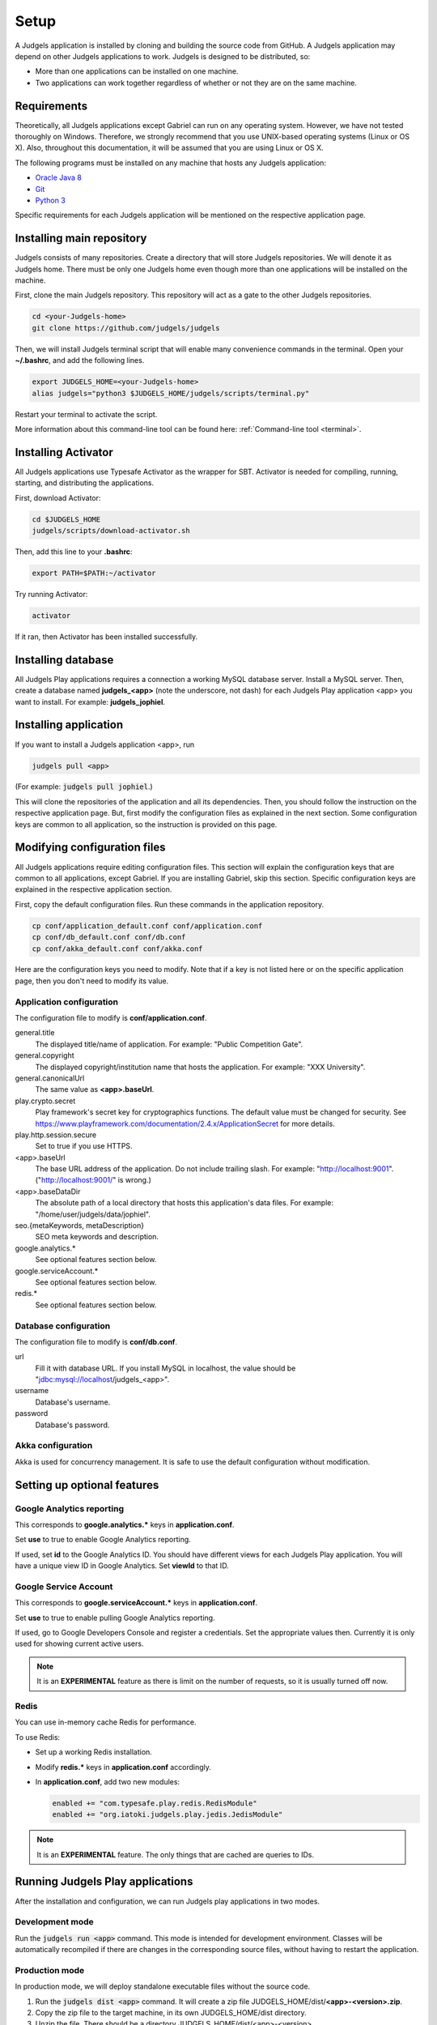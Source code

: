.. _setup:

Setup
=====

A Judgels application is installed by cloning and building the source code from GitHub. A Judgels application may depend on other Judgels applications to work. Judgels is designed to be distributed, so:

- More than one applications can be installed on one machine.
- Two applications can work together regardless of whether or not they are on the same machine.

Requirements
------------

Theoretically, all Judgels applications except Gabriel can run on any operating system. However, we have not tested thoroughly on Windows. Therefore, we strongly recommend that you use UNIX-based operating systems (Linux or OS X). Also, throughout this documentation, it will be assumed that you are using Linux or OS X.

The following programs must be installed on any machine that hosts any Judgels application:

- `Oracle Java 8 <http://www.oracle.com/technetwork/java/javase/downloads/jdk8-downloads-2133151.html>`_
- `Git <http://git-scm.com/>`_
- `Python 3 <https://www.python.org>`_

Specific requirements for each Judgels application will be mentioned on the respective application page.

Installing main repository
--------------------------

Judgels consists of many repositories. Create a directory that will store Judgels repositories. We will denote it as Judgels home. There must be only one Judgels home even though more than one applications will be installed on the machine.

First, clone the main Judgels repository. This repository will act as a gate to the other Judgels repositories.

.. sourcecode:: bash

    cd <your-Judgels-home>
    git clone https://github.com/judgels/judgels

Then, we will install Judgels terminal script that will enable many convenience commands in the terminal. Open your **~/.bashrc**, and add the following lines.

.. sourcecode:: bash

    export JUDGELS_HOME=<your-Judgels-home>
    alias judgels="python3 $JUDGELS_HOME/judgels/scripts/terminal.py"

Restart your terminal to activate the script.

More information about this command-line tool can be found here: :ref:`Command-line tool <terminal>`.

Installing Activator
--------------------

All Judgels applications use Typesafe Activator as the wrapper for SBT. Activator is needed for compiling, running, starting, and distributing the applications.

First, download Activator:

.. sourcecode:: bash

    cd $JUDGELS_HOME
    judgels/scripts/download-activator.sh

Then, add this line to your **.bashrc**:

.. sourcecode:: bash

    export PATH=$PATH:~/activator

Try running Activator:

.. sourcecode:: bash

    activator

If it ran, then Activator has been installed successfully.

Installing database
-------------------

All Judgels Play applications requires a connection a working MySQL database server. Install a MySQL server. Then, create a database named **judgels_<app>** (note the underscore, not dash) for each Judgels Play application <app> you want to install. For example: **judgels_jophiel**.

Installing application
----------------------

If you want to install a Judgels application <app>, run

.. sourcecode:: bash

    judgels pull <app>

(For example: :code:`judgels pull jophiel`.)

This will clone the repositories of the application and all its dependencies. Then, you should follow the instruction on the respective application page. But, first modify the configuration files as explained in the next section. Some configuration keys are common to all application, so the instruction is provided on this page.

Modifying configuration files
-----------------------------

All Judgels applications require editing configuration files. This section will explain the configuration keys that are common to all applications, except Gabriel. If you are installing Gabriel, skip this section. Specific configuration keys are explained in the respective application section.

First, copy the default configuration files. Run these commands in the application repository.

.. sourcecode:: bash

    cp conf/application_default.conf conf/application.conf
    cp conf/db_default.conf conf/db.conf
    cp conf/akka_default.conf conf/akka.conf

Here are the configuration keys you need to modify. Note that if a key is not listed here or on the specific application page, then you don't need to modify its value.

Application configuration
*************************

The configuration file to modify is **conf/application.conf**.

general.title
    The displayed title/name of application. For example: "Public Competition Gate".

general.copyright
    The displayed copyright/institution name that hosts the application. For example: "XXX University".

general.canonicalUrl
    The same value as **<app>.baseUrl**.

play.crypto.secret
    Play framework's secret key for cryptographics functions. The default value must be changed for security. See https://www.playframework.com/documentation/2.4.x/ApplicationSecret for more details.

play.http.session.secure
    Set to true if you use HTTPS.

<app>.baseUrl
    The base URL address of the application. Do not include trailing slash. For example: "http://localhost:9001". ("http://localhost:9001/" is wrong.)

<app>.baseDataDir
    The absolute path of a local directory that hosts this application's data files. For example: "/home/user/judgels/data/jophiel".

seo.{metaKeywords, metaDescription}
    SEO meta keywords and description.

google.analytics.*
    See optional features section below.

google.serviceAccount.*
    See optional features section below.

redis.*
    See optional features section below.

Database configuration
**********************

The configuration file to modify is **conf/db.conf**.

url
    Fill it with database URL. If you install MySQL in localhost, the value should be "jdbc:mysql://localhost/judgels_<app>".

username
    Database's username.

password
    Database's password.

Akka configuration
******************

Akka is used for concurrency management. It is safe to use the default configuration without modification.

.. _play_run:

Setting up optional features
----------------------------

Google Analytics reporting
**************************

This corresponds to **google.analytics.\*** keys in **application.conf**.

Set **use** to true to enable Google Analytics reporting.

If used, set **id** to the Google Analytics ID. You should have different views for each Judgels Play application. You will have a unique view ID in Google Analytics. Set **viewId** to that ID.

Google Service Account
**********************

This corresponds to **google.serviceAccount.\*** keys in **application.conf**.

Set **use** to true to enable pulling Google Analytics reporting.

If used, go to Google Developers Console and register a credentials. Set the appropriate values then. Currently it is only used for showing current active users.

.. note::

    It is an **EXPERIMENTAL** feature as there is limit on the number of requests, so it is usually turned off now.

Redis
*****

You can use in-memory cache Redis for performance.

To use Redis:

- Set up a working Redis installation.
- Modify **redis.\*** keys in **application.conf** accordingly.
- In **application.conf**, add two new modules:

  .. sourcecode:: bash

      enabled += "com.typesafe.play.redis.RedisModule"
      enabled += "org.iatoki.judgels.play.jedis.JedisModule"


.. note::

    It is an **EXPERIMENTAL** feature. The only things that are cached are queries to IDs.


Running Judgels Play applications
---------------------------------

After the installation and configuration, we can run Judgels play applications in two modes.

Development mode
****************

Run the :code:`judgels run <app>` command. This mode is intended for development environment. Classes will be automatically recompiled if there are changes in the corresponding source files, without having to restart the application.

Production mode
***************

In production mode, we will deploy standalone executable files without the source code.

#. Run the :code:`judgels dist <app>` command. It will create a zip file JUDGELS_HOME/dist/**<app>-<version>.zip**.
#. Copy the zip file to the target machine, in its own JUDGELS_HOME/dist directory.
#. Unzip the file. There should be a directory JUDGELS_HOME/dist/<app>-<version>.
#. If you run in HTTPS, you have to create a directory **conf** inside the above directory. This is probably a Play framework bug, and has been reported in this `GitHub issue <https://github.com/playframework/playframework/issues/4820>`_.
#. Run the :code:`judgels start <app> <version>` or :code:`judgels start-https <app> <version>` command.


Setting Nginx reverse proxy
***************************

The URLs like http://localhost:900x are ugly. We can set up nice domain names using Nginx reverse proxy.

#. Install Nginx.
#. Set up virtual hosts. Assume that we want to set up Jophiel. Create a file named **jophiel** in **/etc/nginx/sites-available/** with this content: ::

       server {
           listen 80;
           server_name jophiel.judgels.local;

           location / {
               proxy_pass              http://localhost:9001;
               proxy_set_header        Host $host;
               proxy_set_header        X-Real-IP $remote_addr;
               proxy_set_header        X-Forwarded-For $proxy_add_x_forwarded_for;
               proxy_connect_timeout   150;
               proxy_send_timeout      100;
               proxy_read_timeout      100;
           }
       }

   The virtual host setting files for the other applications are similar. Just modify the server name and port number accordingly. The above server name is recommended for local development setup.

#. Enable the virtual host.

   .. sourcecode:: bash

       cd /etc/nginx/sites-enabled
       sudo ln -s ../sites-available/jophiel .

#. Reload Nginx.
#. Make the server name point to the server IP address. For local development setup, this can be done by adding this line to **/etc/hosts**: ::

       127.0.0.1    jophiel.judgels.local

   For production setup, add the subdomain on your domain management web interface.

#. That's it. The Judgels application can be opened on your browser using the new server name (in this case, http://jophiel.judgels.local).
